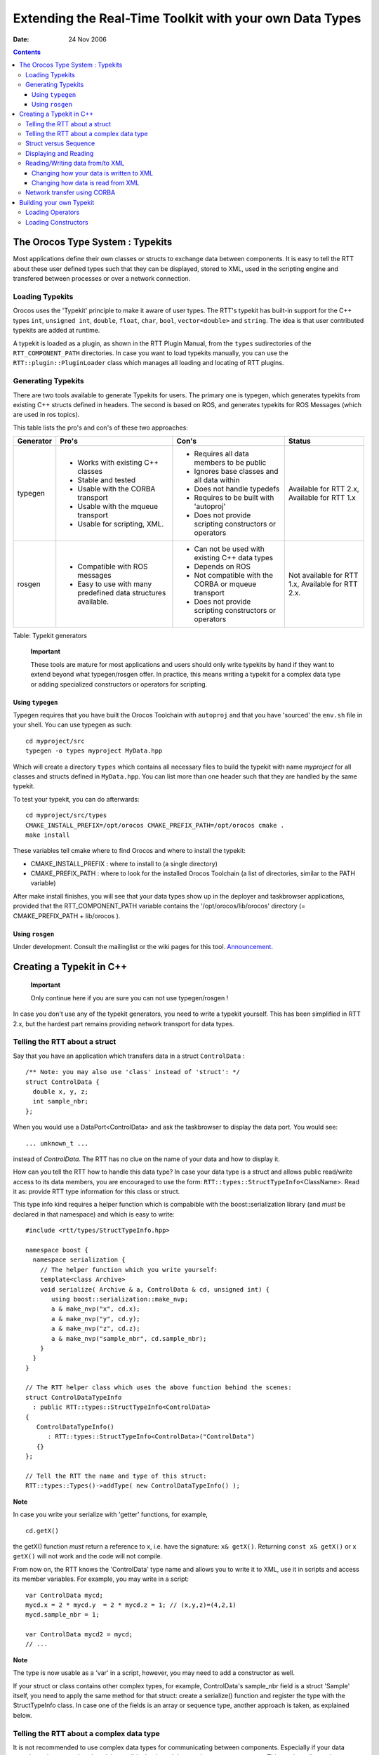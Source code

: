 ========================================================
Extending the Real-Time Toolkit with your own Data Types
========================================================

:Date:   24 Nov 2006

.. contents::
   :depth: 3
..

The Orocos Type System : Typekits
=================================

Most applications define their own classes or structs to exchange data
between components. It is easy to tell the RTT about these user defined
types such that they can be displayed, stored to XML, used in the
scripting engine and transfered between processes or over a network
connection.

Loading Typekits
----------------

Orocos uses the 'Typekit' principle to make it aware of user types. The
RTT's typekit has built-in support for the C++ types
``int``, ``unsigned int``, ``double``, ``float``, ``char``, ``bool``,
``vector<double>`` and ``string``. The idea is that user contributed
typekits are added at runtime.

A typekit is loaded as a plugin, as shown in the RTT Plugin Manual, from
the ``types`` sudirectories of the ``RTT_COMPONENT_PATH`` directories.
In case you want to load typekits manually, you can use the
``RTT::plugin::PluginLoader`` class which manages all loading and
locating of RTT plugins.

Generating Typekits
-------------------

There are two tools available to generate Typekits for users. The
primary one is typegen, which generates typekits from existing C++
structs defined in headers. The second is based on ROS, and generates
typekits for ROS Messages (which are used in ros topics).

This table lists the pro's and con's of these two approaches:

+-------------+------------------------------------------------------------------+-----------------------------------------------------------+-----------------------------------------------------+
| Generator   | Pro's                                                            | Con's                                                     | Status                                              |
+=============+==================================================================+===========================================================+=====================================================+
| typegen     | -  Works with existing C++ classes                               | -  Requires all data members to be public                 | Available for RTT 2.x, Available for RTT 1.x        |
|             |                                                                  |                                                           |                                                     |
|             | -  Stable and tested                                             | -  Ignores base classes and all data within               |                                                     |
|             |                                                                  |                                                           |                                                     |
|             | -  Usable with the CORBA transport                               | -  Does not handle typedefs                               |                                                     |
|             |                                                                  |                                                           |                                                     |
|             | -  Usable with the mqueue transport                              | -  Requires to be built with 'autoproj'                   |                                                     |
|             |                                                                  |                                                           |                                                     |
|             | -  Usable for scripting, XML.                                    | -  Does not provide scripting constructors or operators   |                                                     |
+-------------+------------------------------------------------------------------+-----------------------------------------------------------+-----------------------------------------------------+
| rosgen      | -  Compatible with ROS messages                                  | -  Can not be used with existing C++ data types           | Not available for RTT 1.x, Available for RTT 2.x.   |
|             |                                                                  |                                                           |                                                     |
|             | -  Easy to use with many predefined data structures available.   | -  Depends on ROS                                         |                                                     |
|             |                                                                  |                                                           |                                                     |
|             |                                                                  | -  Not compatible with the CORBA or mqueue transport      |                                                     |
|             |                                                                  |                                                           |                                                     |
|             |                                                                  | -  Does not provide scripting constructors or operators   |                                                     |
+-------------+------------------------------------------------------------------+-----------------------------------------------------------+-----------------------------------------------------+

Table: Typekit generators

    **Important**

    These tools are mature for most applications and users should only
    write typekits by hand if they want to extend beyond what
    typegen/rosgen offer. In practice, this means writing a typekit for
    a complex data type or adding specialized constructors or operators
    for scripting.

Using ``typegen``
~~~~~~~~~~~~~~~~~

Typegen requires that you have built the Orocos Toolchain with
``autoproj`` and that you have 'sourced' the ``env.sh`` file in your
shell. You can use typegen as such:

::

      cd myproject/src
      typegen -o types myproject MyData.hpp


Which will create a directory ``types`` which contains all necessary
files to build the typekit with name *myproject* for all classes and
structs defined in ``MyData.hpp``. You can list more than one header
such that they are handled by the same typekit.

To test your typekit, you can do afterwards:

::

      cd myproject/src/types
      CMAKE_INSTALL_PREFIX=/opt/orocos CMAKE_PREFIX_PATH=/opt/orocos cmake .
      make install


These variables tell cmake where to find Orocos and where to install the
typekit:

-  CMAKE\_INSTALL\_PREFIX : where to install to (a single directory)

-  CMAKE\_PREFIX\_PATH : where to look for the installed Orocos
   Toolchain (a list of directories, similar to the PATH variable)

After make install finishes, you will see that your data types show up
in the deployer and taskbrowser applications, provided that the
RTT\_COMPONENT\_PATH variable contains the '/opt/orocos/lib/orocos'
directory (= CMAKE\_PREFIX\_PATH + lib/orocos ).

Using ``rosgen``
~~~~~~~~~~~~~~~~

Under development. Consult the mailinglist or the wiki pages for this
tool.
`Announcement <http://www.ros.org/news/2010/09/first-development-release-of-orocos-toolchain-ros-v010.html>`__.

Creating a Typekit in C++
=========================

    **Important**

    Only continue here if you are sure you can not use typegen/rosgen !

In case you don't use any of the typekit generators, you need to write a
typekit yourself. This has been simplified in RTT 2.x, but the hardest
part remains providing network transport for data types.

Telling the RTT about a struct
------------------------------

Say that you have an application which transfers data in a struct
``ControlData`` :

::

      /** Note: you may also use 'class' instead of 'struct': */
      struct ControlData {
        double x, y, z;
        int sample_nbr;
      };

When you would use a DataPort<ControlData> and ask the taskbrowser to
display the data port. You would see:

::

      ... unknown_t ...

instead of *ControlData*. The RTT has no clue on the name of your data
and how to display it.

How can you tell the RTT how to handle this data type? In case your data
type is a struct and allows public read/write access to its data
members, you are encouraged to use the form:
``RTT::types::StructTypeInfo``\ <ClassName>. Read it as: provide RTT
type information for this class or struct.

This type info kind requires a helper function which is compabible with
the boost::serialization library (and *must* be declared in that
namespace) and which is easy to write:

::

      #include <rtt/types/StructTypeInfo.hpp>

      namespace boost {
        namespace serialization {
          // The helper function which you write yourself:
          template<class Archive>
          void serialize( Archive & a, ControlData & cd, unsigned int) {
             using boost::serialization::make_nvp;
             a & make_nvp("x", cd.x);
             a & make_nvp("y", cd.y);
             a & make_nvp("z", cd.z);
             a & make_nvp("sample_nbr", cd.sample_nbr);
          }
        }
      }

      // The RTT helper class which uses the above function behind the scenes:
      struct ControlDataTypeInfo
        : public RTT::types::StructTypeInfo<ControlData>
      {
         ControlDataTypeInfo()
            : RTT::types::StructTypeInfo<ControlData>("ControlData")
         {}
      };

      // Tell the RTT the name and type of this struct:
      RTT::types::Types()->addType( new ControlDataTypeInfo() );


**Note**

In case you write your serialize with 'getter' functions, for
example,

::

   cd.getX()

the getX() function *must* return a reference to x, i.e. have the
signature: ``x& getX()``. Returning ``const x& getX()`` or
``x getX()`` will not work and the code will not compile.

From now on, the RTT knows the 'ControlData' type name and allows you to
write it to XML, use it in scripts and access its member variables. For
example, you may write in a script:

::

      var ControlData mycd;
      mycd.x = 2 * mycd.y  = 2 * mycd.z = 1; // (x,y,z)=(4,2,1)
      mycd.sample_nbr = 1;

      var ControlData mycd2 = mycd;
      // ...

**Note**

The type is now usable as a 'var' in a script, however, you may need
to add a constructor as well.

If your struct or class contains other complex types, for example,
ControlData's sample\_nbr field is a struct 'Sample' itself, you need to
apply the same method for that struct: create a serialize() function and
register the type with the StructTypeInfo class. In case one of the
fields is an array or sequence type, another approach is taken, as
explained below.

Telling the RTT about a complex data type
-----------------------------------------

It is not recommended to use complex data types for communicating
between components. Especially if your data contains pointers to other
data, it is possible that it can't be sent between components. This
section tells you how you can add 'whatever' type to a typekit, but
you'll have to implement all functions yourself.

Reasons to follow this path are:

-  It's impossible to provide a serialize() function.

-  You want full control over XML format, member access in scripting
   etc.

-  The XML and scripting representations look different.

It is however recommend to use the StructTypeInfo if a serialize()
function can be written, and then to override the required functions as
shown in the next sections.

Complex classes must be carefully written such that they contain:

-  A default constructor

-  A copy constructor that can initialize a default constructed object

::

      /** class has read-only members */
     class ControlClass {
        const int joints;
     public:
        // Mandatory !
        ControlClass() : joints(-1) {}
        // Mandatory !
        ControlClass(const ControlClass& orig ) : mjoints(orig.mjoints) {}

        ControlClass( int joints ) : mjoints(joints)
            int getJoints() { return joints; }
      };

The way to add this type to the typekit is by inheriting from the
``RTT::types::TemplateTypeInfo<ControlClass>`` class and then to
specialize one by one the required functions, as explained in the next
sections:

::

       // The RTT helper class for any class which has default constructor and copy constructor:
      struct ControlClassTypeInfo
        : public RTT::types::TemplateTypeInfo<ControlClass>
      {
         ControlClassTypeInfo()
            : RTT::types::TemplateTypeInfo<ControlClass>("ControlClass")
         {}

         // Note: you'll have to implement virtual functions here,
         // as documented by the RTT::types::TypeInfo class.
      };

      // Tell the RTT the name and type of this class:
      RTT::types::Types()->addType( new ControlClassTypeInfo() );

Struct versus Sequence
----------------------

The ControlData struct is clearly a 'struct' in the C/C++ sense. But
sometimes, you have datatypes that behave more like sequences. For
example, a ``std::vector<ControlData>`` or a ``ControlData[100]`` field in
another struct. In that case, we register the resulting type as a
``RTT::types::SequenceTypeInfo<ClassName>``. For example:

::

      #include <rtt/types/SequenceTypeInfo.hpp>
      #include <rtt/types/CArrayTypeInfo.hpp>
      #include <rtt/types/BoostArrayTypeInfo.hpp>

     // Register a std::vector<ControlData> (or compatible) :
     RTT::types::Types()->addType( new RTT::types::SequenceTypeInfo<std::vector<ControlData> >("std.vector<ControlData>") );

     // Register a C-Array ControlData[ N ] or ControlData* :
     RTT::types::Types()->addType( new RTT::types::CArrayTypeInfo<types::carray<ControlData> >("ControlData[]") );

     // Register a Boost-Array boost::array<ControlData> :
     RTT::types::Types()->addType( new RTT::types::BoostArrayTypeInfo<boost::array<ControlData> >("boost.array<ControlData>") );


Note that we have adapted TypeInfo's type name argument to fit the
scripting type name syntax.

In case a type is one of these sequence, it does not need to provide a
serialize() function !

Here's a complete example of combining a Struct and a Sequence:

::

      #include <rtt/types/SequenceTypeInfo.hpp>
      #include <rtt/types/StructTypeInfo.hpp>
      #include <rtt/types/CArrayTypeInfo.hpp>

      struct ControlData {
        double x, y, z;
        int sample_nbr;
      };

      struct ControlDataSet {
        // warning: strings may render your type non-real-time.
        string setname;

        // Variable size data set:
        vector<ControlData> dataset;

        // Fixed size array:
        unsigned int timestamp[2];
      };

      namespace boost {
        namespace serialization {
               // The helper function which you write yourself for ControlData:
               template<class Archive>
               void serialize( Archive & a, ControlData & cd, unsigned int) {
                  using boost::serialization::make_nvp;
                  a & make_nvp("x", cd.x);
                  a & make_nvp("y", cd.y);
                  a & make_nvp("z", cd.z);
                  a & make_nvp("sample_nbr", cd.sample_nbr);
               }

               // The helper function which you write yourself for ControlDataSet:
               template<class Archive>
               void serialize( Archive & a, ControlDataSet & cds, unsigned int) {
                  using boost::serialization::make_nvp;
              using boost::serialization::make_array;
                  a & make_nvp("setname", cds.setname);
                  a & make_nvp("dataset", cds.dataset);

              // NOTE: we require 'make_array' + size of array for fixed size arrays.
                  a & make_nvp("timestamp", make_array( cds.timestamp, 2) );
               }
            }
      }

      // Tell the RTT the name and type of a struct:
      RTT::types::Types()->addType( new RTT::types::StructTypeInfo<ControlData>("ControlData") );
      // Register a std::vector (or compatible) for ControlData:
      RTT::types::Types()->addType( new RTT::types::SequenceTypeInfo<std::vector<ControlData> >("std.vector<ControlData>") );

      // Register an array for unsigned ints (NOTE: use of types::carray<unsigned int> instead of 'unsigned int'):
      RTT::types::Types()->addType( new RTT::types::CArrayTypeInfo<types::carray<unsigned int> >("uint[]") );

      // Tell the RTT the name and type of a struct:
      RTT::types::Types()->addType( new RTT::types::StructTypeInfo<ControlDataSet>("ControlDataSet") );


Displaying and Reading
----------------------

There is no default implementation for reading or writing your data to a
stream. You need to implement this yourself. This is optional for most
types, since most code will use the introspection functions (
getMember() ) of your type to learn about the internals.

In order to tell the RTT how to display your type, you may overload the
``TypeInfo::read`` and ``TypeInfo::write`` functions OR define
``operator<<()`` and ``operator>>()`` for your type (preferred). The
code below shows the latter option:

::

      #include <rtt/types/StructTypeInfo.hpp>
      #include <ostream>
      #include <istream>

      // Displaying:
      std::ostream& operator<<(std::ostream& os, const ControlData& cd) {
         return os << '('<< cd.x << ',' << cd.y << ',' << cd.z << '): ' << cd.sample_nbr;
      }

      // Reading :
      std::istream& operator>>(std::istream& is, ControlData& cd) {
         char c;
         return is >> c >> cd.x >> c >> cd.y >> c >> cd.z >> c >> c >> cd.sample_nbr; // 'c' reads '(' ',' ',' ')' and ':'
      }
      // ...
      // The 'true' argument means:  it has operator<< and operator>>
      struct ControlDataTypeInfo
        : public RTT::types::StructTypeInfo<ControlData,true>
      {
         ControlDataTypeInfo()
            : RTT::types::StructTypeInfo<ControlData,true>("ControlData")
         {}
      };

      // Tell the RTT the name and type of this struct
      RTT::types::Types()->addType( new ControlDataTypeInfo() );


If you use the above line of code to add the type, the RTT will be able
to display it as well, for example in the TaskBrowser. Other subsystems
may use your operators to exchange data in a text-based form. However,
in order to 'construct' your type in a script or at the TaskBrowser
prompt, you need to add a constructor as shown in
:ref:`overloading_constructors`.

Reading/Writing data from/to XML
--------------------------------

Every data type that has been defined using the StructTypeInfo and a
proper serialization function, can be written to XML. The ControlStruct
data type will be encoded like this:

::

      <struct name="MyData" type="ControlData">
        <simple name="x" type="double">
           <value>0.12</value>
        </simple>
        <simple name="y" type="double">
           <value>1.23</value>
        </simple>
        <simple name="z" type="double">
           <value>3.21</value>
        </simple>
        <simple name="sample_nbr" type="short">
           <value>3123</value>
        </simple>
      </struct>


In case you didn't use the StructTypeInfo or you want to override the
default you may implement the ``composeType()`` and ``decomposeType()``
functions of the ``RTT::types::TypeInfo`` class, which is explained in
the next two sections.

Changing how your data is written to XML
~~~~~~~~~~~~~~~~~~~~~~~~~~~~~~~~~~~~~~~~

In case the default XML format is not good for you, or you inherited
from TemplateTypeInfo, you need to inform Orocos of the structure of
your data type. It must be given a 'decompose' function: Of which
primitive types does the data consists ? Representing structured data is
what Orocos ``RTT::Property`` objects do. Here is how to tell Orocos how
the "ControlData" is structured:

::

      // We use StructTypeInfo, so we override the defaults...
      struct ControlDataTypeInfo
        : public StructTypeInfo<ControlData,true>
      {
         // ... other functions omitted

         // this is a helper function, which is called by composeType() of the same class:
         virtual bool decomposeTypeImpl(const ControlData& in, PropertyBag& targetbag ) const {
             targetbag.setType("ControlData");
             targetbag.add( new Property<double>("X", "X value of my Data", in.x ) );
             targetbag.add( new Property<double>("Y", "Y value of my Data", in.y ) );
             targetbag.add( new Property<double>("Z", "Z value of my Data", in.z ) );
             targetbag.add( new Property<int>("Sample", "The sample number of the Data", in.sample_nbr ) );
             return true;
         }
      }

This function reads as such: For each member of your struct, add a
``RTT::Property`` of the correct type to the targetbag and initialize it
with the value of the 'in' parameter. ``setType()`` is mandatory and can
be used lateron to determine the version or type of your XML
representation. Next, if Orocos tries to write an XML file with
ControlData in it, it will look like:

::

      <struct name="MyData" type="ControlData">
        <simple name="X" type="double">
           <description>X value of my Data</description>
           <value>0.12</value>
        </simple>
        <simple name="Y" type="double">
           <description>Y value of my Data</description>
           <value>1.23</value>
        </simple>
        <simple name="Z" type="double">
           <description>Z value of my Data</description>
           <value>3.21</value>
        </simple>
        <simple name="Sample" type="short">
           <description>The sample number of the Data</description>
           <value>3123</value>
        </simple>
      </struct>


Changing how data is read from XML
~~~~~~~~~~~~~~~~~~~~~~~~~~~~~~~~~~

When you modified the default writing to XML, you probably need to
modify the default reading as well. This step is called 'composition',
and means: put all the individual XML elements back into one data
structure.

Here is how to tell Orocos how the "ControlData" is read:

::

      // ...
      struct ControlDataTypeInfo
        : public TemplateTypeInfo<ControlData,true>
      {

         // ... other functions omitted

         virtual bool composeTypeImpl(const PropertyBag& bag, ControlData& out ) const
         {
            if ( bag.getType() == std::string("ControlData") ) // check the type
            {
              Property<double>* x = targetbag.getProperty("X");
              Property<double>* y = targetbag.getProperty("Y");
              Property<double>* z = targetbag.getProperty("Z");
              Property<int>* t = targetbag.getProperty("Sample");

              if ( !x || !y || !z || !t )
                  return false;

              out.x = x->get();
              out.y = y->get();
              out.z = z->get();
              out.sample_nbr = t->get();
              return true;
            }
            return false; // unknown type !
         }
      }

First the type is checked and then the properties are located in the
bag, it should look just like we stored them. If not, return false,
otherwise, read the values and store them in the out variable.

Network transfer using CORBA
----------------------------

In order to transfer your data between components using the CORBA
network transport, the RTT requires that you provide the conversion from
your type to a CORBA::Any type and back. This procedure is done
automatically if you use ``orogen``.

The first step is describing your struct in IDL and generate the
'client' headers with 'Any' support. Next you create such a struct, fill
it with your data type's data and next 'stream' it to an Any. The other
way around is required as well.

In addition, you will need the CORBA support of the RTT enabled in your
build configuration.

    **Note**

    This procedure is discussed in detail `on the Orocos
    wiki <http://www.orocos.org/wiki/rtt/simple-examples/developing-plugins-and-toolkits/part-3-transport-plugin>`__.

Building your own Typekit
=========================

The number of types may grow in your application to such a number or
diversity that it may be convenient to build your own typekit and make
it a plugin. Non-Orocos libraries benefit from this system as well
because they can introduce their data types into Orocos.

Each typekit must define a class that inherits from the
``RTT::types::TypekitPlugin`` class and implement four functions:
``loadTypes()``, ``loadConstructors``, ``loadOperators()`` and
``getName()``.

The name of a typekit must be unique. Each typekit will be loaded no
more than once. The loadTypes function contains all 'StructTypeInfo'
constructs to tell the RTT about the types of your typekit. The
loadOperators function contains all operations that can be performed on
your data such as addition ('+'), indexing ('[i]'), comparison ('==')
etc. Finally, type constructors are added in the loadConstructors
function. They allow a newly created script variable to be initialised
with a (set of) values.

Mimick the code of the ``RTT::types::RealTimeTypekitPlugin`` to build
your own.

Your typekit header file might look like:

::

      #ifndef ORO_MY_TYPEKIT_HPP
      #define ORO_MY_TYPEKIT_HPP

      #include <rtt/types/TypekitPlugin.hpp>

      namespace MyApp
      {
        /**
         * This interface defines the types of my application
         */
        class MyTypekitPlugin
           : public RTT::types::TypekitPlugin
        {
        public:
            virtual std::string getName();

            virtual bool loadTypes();
            virtual bool loadConstructors();
            virtual bool loadOperators();
        };
      }
      #endif

The mytypekit.cpp files looks like:

::

      #include "mytypekit.hpp"

      namespace MyApp {
        std::string MyTypekitPlugin::getName() { return "MyTypekit"; }

        bool MyTypekitPlugin::loadTypes() {
          // Tell the RTT the name and type of this struct
          RTT::types::Types()->addType( new ControlDataTypeInfo() );
        }

        /** ...Add the other example code of this manual here as well... */
        bool MyTypekitPlugin::loadConstructors() {
          // ...
        }
        bool MyTypekitPlugin::loadOperators() {
          // ...
        }
      } // namespace MyApp

      /** Register the class as a plugin */
      ORO_TYPEKIT_PLUGIN( MyApp::MyTypekitPlugin );

Next compile the .cpp file as a shared library and put it in the
``types`` subdirectory of the RTT\_COMPONENT\_PATH.

The Plugin Manual explains more in detail how plugins are located or can
be loaded from C++ code. The class that manages plugin loading is the
``RTT::plugin::PluginLoader``.

Loading Operators
-----------------

Some data types may support mathematical operations. In that case, you
can register these operators to the RTT type system such that you can
use them in your scripts. In case your type does not need such
operations, this section can be skipped.

Operator are stored in the class ``RTT::OperatorRepository`` in
``Operators.hpp``. The list of supported operators is set by the typekit
and added to the OperatorRepository It looks something like this:

::

    bool loadOperators() {
      OperatorRepository::shared_ptr oreg = RTT::operators();
      // boolean stuff:
      oreg->add( newUnaryOperator( "!", std::logical_not<bool>() ) );
      oreg->add( newBinaryOperator( "&&", std::logical_and<bool>() ) );
      oreg->add( newBinaryOperator( "||", std::logical_or<bool>() ) );
      oreg->add( newBinaryOperator( "==", std::equal_to<bool>() ) );
      oreg->add( newBinaryOperator( "!=", std::not_equal_to<bool>() ) );
      return true;
    }

Adding your own should not be terribly hard. The hardest part is that as
the second argument to newUnaryOperator, newBinaryOperator or
newTernaryOperator, you need to specify a STL Adaptable Functor, and
even though the STL provides many predefined one's, it does not provide
all possible combinations, and you might end up having to write your
own. The STL does not at all provide any "ternary operators", so if you
need one of those, you'll definitely have to write it yourself.

Note that this section is only about adding overloads for existing
operators, if you want to add new operators to the scripting engine, the
parsers need to be extended as well.

.. _overloading_constructors:

Loading Constructors
--------------------

Constructors can only be added *after* a type has been loaded using
``addType``. Say that the ControlData struct has a constructor:

::

      struct ControlData {
        // Don't forget to supply the default constructor
        // as well.
        ControlData()
          : x(0), y(0), z(0), sample_nbr(0)
        {}
        ControlData(double a, double b, double c)
          : x(a), y(b), z(c), sample_nbr(0)
        {}
        double x, y, z;
        int sample_nbr;
      }

This constructor is not automatically known to the type system. You need
to write a constructor function and add that to the type info:

::

      // This 'factory' function constructs one object.
      ControlData createCD(double a, double b, double c) {
        return ControlData(a,b,c);
      }

      // Tell the RTT a constructor is available:
      // Attention: "ControlData" must have been added before with 'addType' !
      RTT::types::Types()->type("ControlData")->addConstructor( newConstructor(&createCD) );


From now on, one can write in a script:

::

      var ControlData cd = ControlData(3.4, 5.0, 1.7);

Multiple constructors can be added for the same type. The first one that
matches with the given arguments is then taken. For example:

::

      // Add 'ControlData( 3.0 )' constructor:
      ControlData createCD_2(double a) {
        return ControlData(a,a,a);
      }

      // Tell the RTT a constructor is available:
      RTT::types::Types()->type("ControlData")->addConstructor( newConstructor(&createCD_2) );
